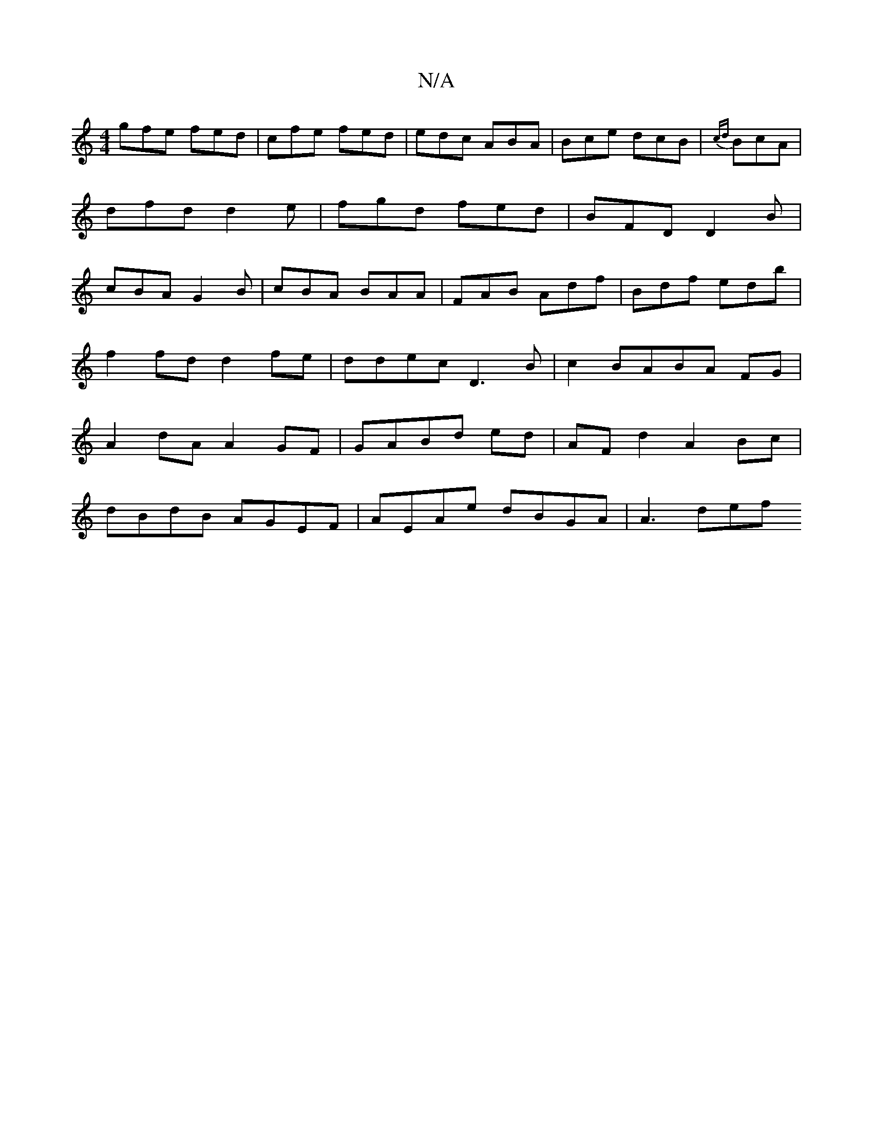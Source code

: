 X:1
T:N/A
M:4/4
R:N/A
K:Cmajor
gfe fed|cfe fed|edc ABA|Bce dcB|{cd}BcA |
dfd d2 e | fgd fed| BFD D2B|
cBA G2B|cBA BAA|FAB Adf|Bdf ed’b|f2fd d2fe|ddec D3B|c2 BABA FG|A2 dA A2 GF|GABd ed |AF d2 A2 Bc |
dBdB AGEF | AEAe dBGA | A3 def 